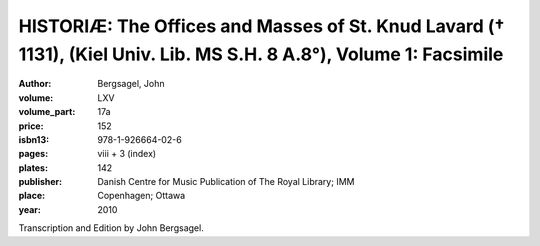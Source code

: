 HISTORIÆ: The Offices and Masses of St. Knud Lavard († 1131), (Kiel Univ. Lib. MS S.H. 8 A.8°), Volume 1: Facsimile
=====================================================================================================================

:author: Bergsagel, John

:volume: LXV
:volume_part: 17a
:price: 152
:isbn13: 978-1-926664-02-6
:pages: viii + 3 (index)
:plates: 142
:publisher: Danish Centre for Music Publication of The Royal Library; IMM
:place: Copenhagen; Ottawa
:year: 2010

Transcription and Edition by John Bergsagel.
